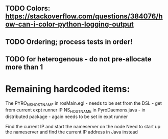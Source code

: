 ** TODO Colors: https://stackoverflow.com/questions/384076/how-can-i-color-python-logging-output
** TODO Ordering; process tests in order!
** TODO for heterogenous - do not pre-allocate more than 1

* Remaining hardcoded items:

The PYRO_NS_HOSTNAME in rosMain.egl - needs to be set from the DSL - get from current expt runner IP
NS_HOSTNAME in PyroDaemons.java - in distributed package - again needs to be set in expt runner

Find the current IP and start the nameserver on the node
Need to start up the nameserver and find the current IP address in Java instead

